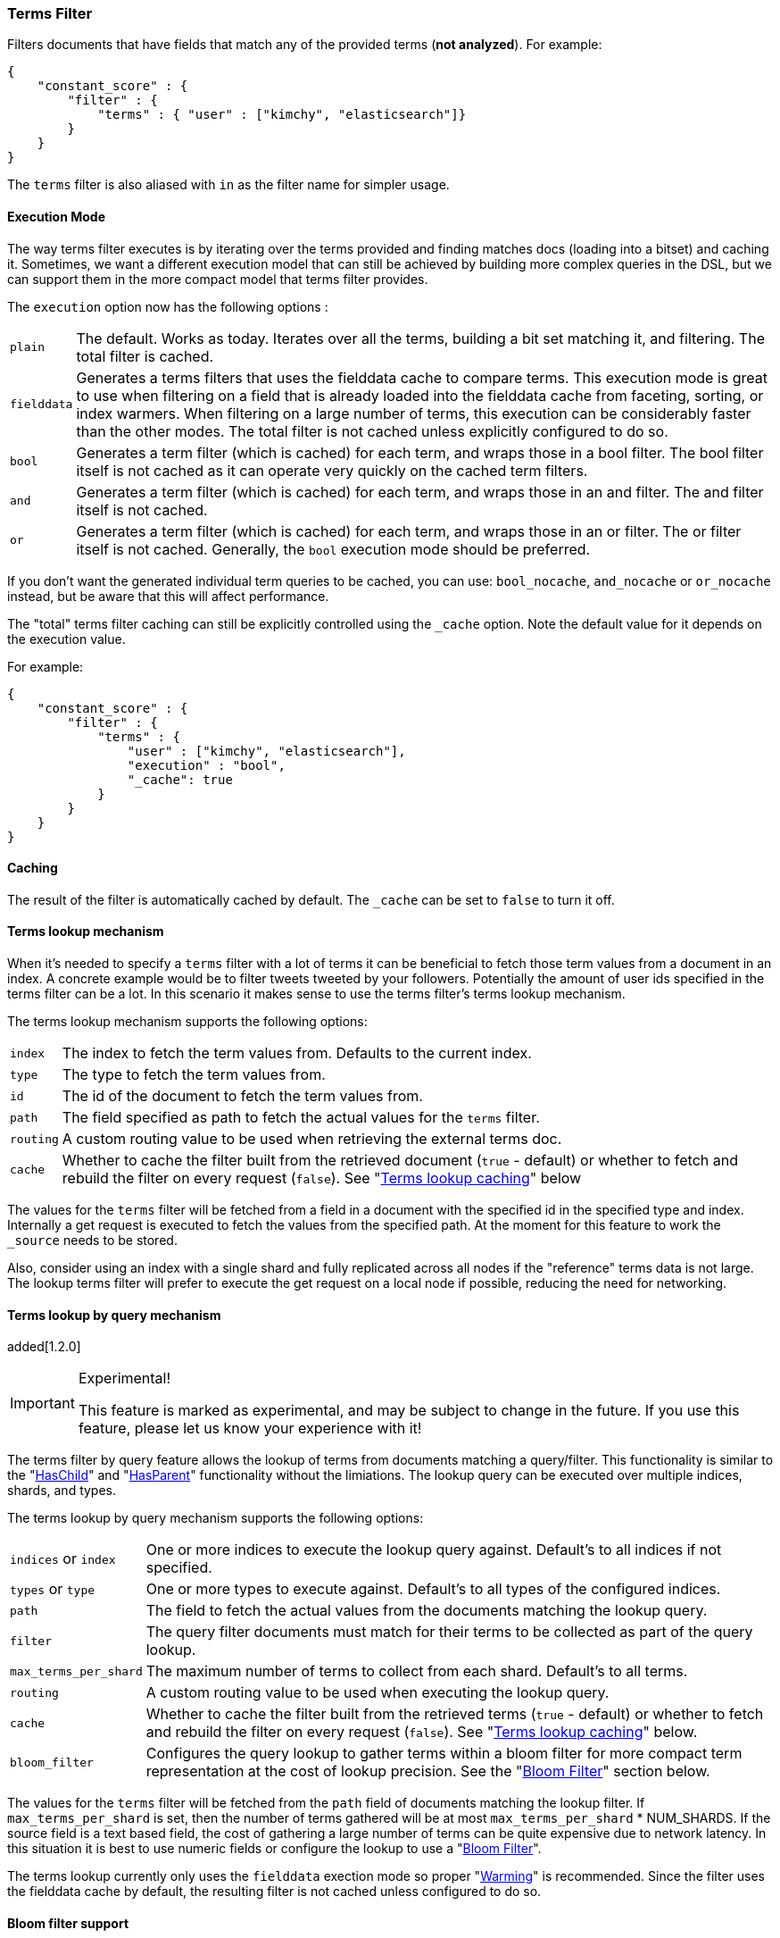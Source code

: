 [[query-dsl-terms-filter]]
=== Terms Filter

Filters documents that have fields that match any of the provided terms
(*not analyzed*). For example:

[source,js]
--------------------------------------------------
{
    "constant_score" : {
        "filter" : {
            "terms" : { "user" : ["kimchy", "elasticsearch"]}
        }
    }
}
--------------------------------------------------

The `terms` filter is also aliased with `in` as the filter name for
simpler usage.

[float]
==== Execution Mode

The way terms filter executes is by iterating over the terms provided
and finding matches docs (loading into a bitset) and caching it.
Sometimes, we want a different execution model that can still be
achieved by building more complex queries in the DSL, but we can support
them in the more compact model that terms filter provides.

The `execution` option now has the following options :

[horizontal]
`plain`::
    The default. Works as today. Iterates over all the terms,
    building a bit set matching it, and filtering. The total filter is
    cached.

`fielddata`::
    Generates a terms filters that uses the fielddata cache to
    compare terms.  This execution mode is great to use when filtering
    on a field that is already loaded into the fielddata cache from
    faceting, sorting, or index warmers.  When filtering on
    a large number of terms, this execution can be considerably faster
    than the other modes.  The total filter is not cached unless
    explicitly configured to do so.

`bool`::
    Generates a term filter (which is cached) for each term, and
    wraps those in a bool filter. The bool filter itself is not cached as it
    can operate very quickly on the cached term filters.

`and`::
    Generates a term filter (which is cached) for each term, and
    wraps those in an and filter. The and filter itself is not cached.

`or`::
    Generates a term filter (which is cached) for each term, and
    wraps those in an or filter. The or filter itself is not cached.
    Generally, the `bool` execution mode should be preferred.

If you don't want the generated individual term queries to be cached,
you can use: `bool_nocache`, `and_nocache` or `or_nocache` instead, but
be aware that this will affect performance.

The "total" terms filter caching can still be explicitly controlled
using the `_cache` option. Note the default value for it depends on the
execution value.

For example:

[source,js]
--------------------------------------------------
{
    "constant_score" : {
        "filter" : {
            "terms" : {
                "user" : ["kimchy", "elasticsearch"],
                "execution" : "bool",
                "_cache": true
            }
        }
    }
}
--------------------------------------------------

[float]
==== Caching

The result of the filter is automatically cached by default. The
`_cache` can be set to `false` to turn it off.

[float]
==== Terms lookup mechanism

When it's needed to specify a `terms` filter with a lot of terms it can
be beneficial to fetch those term values from a document in an index. A
concrete example would be to filter tweets tweeted by your followers.
Potentially the amount of user ids specified in the terms filter can be
a lot. In this scenario it makes sense to use the terms filter's terms
lookup mechanism.

The terms lookup mechanism supports the following options:

[horizontal]
`index`::
    The index to fetch the term values from. Defaults to the
    current index.

`type`::
    The type to fetch the term values from.

`id`::
    The id of the document to fetch the term values from.

`path`::
    The field specified as path to fetch the actual values for the
    `terms` filter.

`routing`::
    A custom routing value to be used when retrieving the
    external terms doc.

`cache`::
    Whether to cache the filter built from the retrieved document
    (`true` - default) or whether to fetch and rebuild the filter on every
    request (`false`). See "<<query-dsl-terms-filter-lookup-caching,Terms lookup caching>>" below

The values for the `terms` filter will be fetched from a field in a
document with the specified id in the specified type and index.
Internally a get request is executed to fetch the values from the
specified path. At the moment for this feature to work the `_source`
needs to be stored.

Also, consider using an index with a single shard and fully replicated
across all nodes if the "reference" terms data is not large. The lookup
terms filter will prefer to execute the get request on a local node if
possible, reducing the need for networking.

[float]
==== Terms lookup by query mechanism

added[1.2.0]

.Experimental!
[IMPORTANT]
=====
This feature is marked as experimental, and may be subject to change in the
future.  If you use this feature, please let us know your experience with it!
=====

The terms filter by query feature allows the lookup of terms from
documents matching a query/filter.  This functionality is similar to
the "<<query-dsl-has-child-filter,HasChild>>" and "<<query-dsl-has-parent-filter,HasParent>>"
functionality without the limiations.  The lookup query can be executed
over multiple indices, shards, and types.

The terms lookup by query mechanism supports the following options:

[horizontal]
`indices` or `index`::
    One or more indices to execute the lookup query against. Default's
    to all indices if not specified.

`types` or `type`::
    One or more types to execute against.  Default's to all types of
    the configured indices.

`path`::
    The field to fetch the actual values from the documents matching
    the lookup query.

`filter`::
    The query filter documents must match for their terms to be collected
    as part of the query lookup.

`max_terms_per_shard`::
    The maximum number of terms to collect from each shard.  Default's to
    all terms.

`routing`::
    A custom routing value to be used when executing the lookup query.

`cache`::
    Whether to cache the filter built from the retrieved terms
    (`true` - default) or whether to fetch and rebuild the filter on every
    request (`false`). See "<<query-dsl-terms-filter-lookup-bloom,Terms lookup caching>>"
    below.

`bloom_filter`::
    Configures the query lookup to gather terms within a bloom filter for
    more compact term representation at the cost of lookup precision.  See
    the "<<query-dsl-terms-filter-lookup-caching,Bloom Filter>>" section below.

The values for the `terms` filter will be fetched from the `path` field of
documents matching the lookup filter.  If `max_terms_per_shard` is set, then
the number of terms gathered will be at most `max_terms_per_shard` * NUM_SHARDS.
If the source field is a text based field, the cost of gathering a large number
of terms can be quite expensive due to network latency.  In this situation it is
best to use numeric fields or configure the lookup to use a
"<<query-dsl-terms-filter-lookup-bloom,Bloom Filter>>".

The terms lookup currently only uses the `fielddata` exection mode so proper "<<indices-warmers,Warming>>" is
recommended.  Since the filter uses the fielddata cache by default, the resulting filter is not cached unless
configured to do so.

["float",id="query-dsl-terms-filter-lookup-bloom"]
==== Bloom filter support

When performing a lookup query against a set of text based terms with a high
cardinality the cost of transfering these terms over the network can be
quite expensive resulting in slow response times.  If precision is not
critical, performance can be considerably better by using a
http://en.wikipedia.org/wiki/Bloom_filter[Bloom Filter]
for the lookup terms.  To enable the use of the bloom filter, set any of
the following configuration options on the `bloom_filter` option:

[horizontal]
`expected_insertions`::
    The expected number of terms to be inserted into the bloom filter.  This
    value must be greater than 0 and is REQUIRED.

`fpp`::
    The false positive probability.  This is the acceptable percentage of
    terms that can potentially be considered a valid lookup term even though
    it was not found in any documents matching the lookup query.   This value
    must be between 0 and 1 and defaults to 0.03 (3%).

`hash_functions`::
    The number of times a value should be hashed before being inserted into the
    bloom filter.  This value must be between 1 and 255 and by default has an
    optimal value calculated based on the `expected_insertions` and `fpp`.

The optimal bloom filter configuration is very dependent on the number of terms
gathered from matching documents and the number of terms the filter will actually
compare against the bloom filter.  For a higher precision (less false positives)
you can increase the number of `expected_insertions`, lower the `fpp`, or increase
the number of `hash_functions`.  As you get a higher precision your response times
will get slower due to resulting bloom filter getting larger and/or using more CPU
to calculate the hashes.  Increasing the `fpp` value is typically the only thing
required to get faster response times.

The bloom filter support is an advanced feature and will require some trial and error
to find optimal values.

["float",id="query-dsl-terms-filter-lookup-caching"]
==== Terms lookup caching

There is an additional cache involved, which caches the lookup of the
lookup document to the actual terms. This lookup cache is a LRU cache.
This cache has the following options:

`indices.cache.filter.terms.size`::
    The size of the lookup cache. The default is `10mb`.

`indices.cache.filter.terms.expire_after_access`::
    The time after the last read an entry should expire. Disabled by default.

`indices.cache.filter.terms.expire_after_write`::
    The time after the last write an entry should expire. Disabled by default.

All options for the lookup of the documents cache can only be configured
via the `elasticsearch.yml` file.

When using the terms lookup the `execution` option isn't taken into
account and behaves as if the execution mode was set to `plain`.

[float]
==== Terms lookup twitter example

[source,js]
--------------------------------------------------
# index the information for user with id 2, specifically, its followers
curl -XPUT localhost:9200/users/user/2 -d '{
   "followers" : ["1", "3"]
}'

# index a tweet, from user with id 2
curl -XPUT localhost:9200/tweets/tweet/1 -d '{
   "user" : "2"
}'

# search on all the tweets that match the followers of user 2
curl -XGET localhost:9200/tweets/_search -d '{
  "query" : {
    "filtered" : {
      "filter" : {
        "terms" : {
          "user" : {
            "index" : "users",
            "type" : "user",
            "id" : "2",
            "path" : "followers"
          },
          "_cache_key" : "user_2_friends"
        }
      }
    }
  }
}'
--------------------------------------------------

The above is highly optimized, both in a sense that the list of
followers will not be fetched if the filter is already cached in the
filter cache, and with internal LRU cache for fetching external values
for the terms filter. Also, the entry in the filter cache will not hold
`all` the terms reducing the memory required for it.

`_cache_key` is recommended to be set, so its simple to clear the cache
associated with it using the clear cache API. For example:

[source,js]
--------------------------------------------------
curl -XPOST 'localhost:9200/tweets/_cache/clear?filter_keys=user_2_friends'
--------------------------------------------------

The structure of the external terms document can also include array of
inner objects, for example:

[source,js]
--------------------------------------------------
curl -XPUT localhost:9200/users/user/2 -d '{
 "followers" : [
   {
     "id" : "1"
   },
   {
     "id" : "2"
   }
 ]
}'
--------------------------------------------------

In which case, the lookup path will be `followers.id`.

[float]
==== Terms lookup by query example

In the following example we are replicating the
"<<query-dsl-has-child-filter,HasChild Filter>>" by looking up the
"pid" values from children documents with the tag "something" and
then filtering only parent documents that have an "id" matching one
of the children's "pid" values.

In this example, parents and children are stored in their own indices.

[source,js]
--------------------------------------------------
curl -XPOST 'http://localhost:9200/parentIndex/_search' -d '{
  "query": {
    "constant_score": {
      "filter": {
        "terms": {
          "id": {
            "index": "childIndex",
            "type": "childType",
            "path": "pid",
            "filter": {
              "term": {
                "tag": "something"
              }
            }
          }
        }
      }
    }
  }
}'
--------------------------------------------------

Using the "<<query-dsl-terms-filter-lookup-bloom,Bloom Filter>>" support:

[source,js]
--------------------------------------------------
curl -XPOST 'http://localhost:9200/parentIndex/_search' -d '{
  "query": {
    "constant_score": {
      "filter": {
        "terms": {
          "id": {
            "index": "childIndex",
            "type": "childType",
            "path": "pid",
            "filter": {
              "term": {
                "tag": "something"
              }
            },
            "bloom_filter": {
              "expected_insertions": 10000
            }
          }
        }
      }
    }
  }
}'
--------------------------------------------------

Here is another example where we are searching for products or services
mentioning "elasticsearch".  Products, Services, and Companies are all stored
in their own index and contain a numeric "company_id" field.  Both products
and services have a "description" field.

[source,js]
--------------------------------------------------
curl -XPOST 'http://localhost:9200/companies/_search' -d '{
  "query": {
    "constant_score": {
      "filter": {
        "terms": {
          "company_id": {
            "indices": ["products", "services"],
            "path": "company_id",
            "filter": {
              "term": {
                "description": "elasticsearch"
              }
            }
          }
        }
      }
    }
  }
}'
--------------------------------------------------

